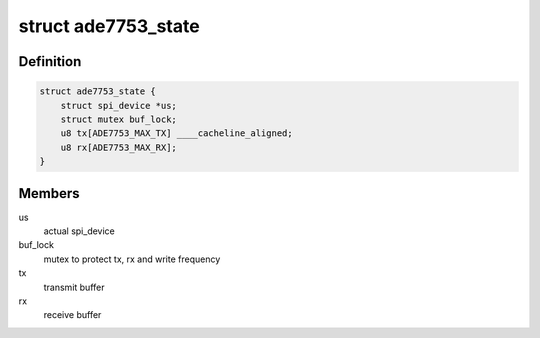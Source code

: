 .. -*- coding: utf-8; mode: rst -*-
.. src-file: drivers/staging/iio/meter/ade7753.c

.. _`ade7753_state`:

struct ade7753_state
====================

.. c:type:: struct ade7753_state

    device instance specific data

.. _`ade7753_state.definition`:

Definition
----------

.. code-block:: c

    struct ade7753_state {
        struct spi_device *us;
        struct mutex buf_lock;
        u8 tx[ADE7753_MAX_TX] ____cacheline_aligned;
        u8 rx[ADE7753_MAX_RX];
    }

.. _`ade7753_state.members`:

Members
-------

us
    actual spi_device

buf_lock
    mutex to protect tx, rx and write frequency

tx
    transmit buffer

rx
    receive buffer

.. This file was automatic generated / don't edit.


